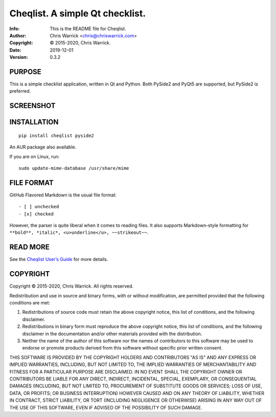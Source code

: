 =================================
Cheqlist.  A simple Qt checklist.
=================================
:Info: This is the README file for Cheqlist.
:Author: Chris Warrick <chris@chriswarrick.com>
:Copyright: © 2015-2020, Chris Warrick.
:Date: 2019-12-01
:Version: 0.3.2

PURPOSE
-------

This is a simple checklist application, written in Qt and Python.
Both PySide2 and PyQt5 are supported, but PySide2 is preferred.

SCREENSHOT
----------

.. image:: https://github.com/Kwpolska/cheqlist/raw/master/screenshot.png
   :alt: Cheqlist
   :align: center

INSTALLATION
------------

::

    pip install cheqlist pyside2

An AUR package also available.

If you are on Linux, run::

    sudo update-mime-database /usr/share/mime

FILE FORMAT
-----------

GitHub Flavored Markdown is the usual file format::

    - [ ] unchecked
    - [x] checked


However, the parser is quite liberal when it comes to reading files.
It also supports Markdown-style formatting for ``**bold**, *italic*,
<u>underline</u>, ~~strikeout~~``.

READ MORE
---------

See the `Cheqlist User’s Guide <https://cheqlist.readthedocs.io/en/latest/users-guide.html>`_ for more details.

COPYRIGHT
---------
Copyright © 2015-2020, Chris Warrick.
All rights reserved.

Redistribution and use in source and binary forms, with or without
modification, are permitted provided that the following conditions are
met:

1. Redistributions of source code must retain the above copyright
   notice, this list of conditions, and the following disclaimer.

2. Redistributions in binary form must reproduce the above copyright
   notice, this list of conditions, and the following disclaimer in the
   documentation and/or other materials provided with the distribution.

3. Neither the name of the author of this software nor the names of
   contributors to this software may be used to endorse or promote
   products derived from this software without specific prior written
   consent.

THIS SOFTWARE IS PROVIDED BY THE COPYRIGHT HOLDERS AND CONTRIBUTORS
"AS IS" AND ANY EXPRESS OR IMPLIED WARRANTIES, INCLUDING, BUT NOT
LIMITED TO, THE IMPLIED WARRANTIES OF MERCHANTABILITY AND FITNESS FOR
A PARTICULAR PURPOSE ARE DISCLAIMED.  IN NO EVENT SHALL THE COPYRIGHT
OWNER OR CONTRIBUTORS BE LIABLE FOR ANY DIRECT, INDIRECT, INCIDENTAL,
SPECIAL, EXEMPLARY, OR CONSEQUENTIAL DAMAGES (INCLUDING, BUT NOT
LIMITED TO, PROCUREMENT OF SUBSTITUTE GOODS OR SERVICES; LOSS OF USE,
DATA, OR PROFITS; OR BUSINESS INTERRUPTION) HOWEVER CAUSED AND ON ANY
THEORY OF LIABILITY, WHETHER IN CONTRACT, STRICT LIABILITY, OR TORT
(INCLUDING NEGLIGENCE OR OTHERWISE) ARISING IN ANY WAY OUT OF THE USE
OF THIS SOFTWARE, EVEN IF ADVISED OF THE POSSIBILITY OF SUCH DAMAGE.
